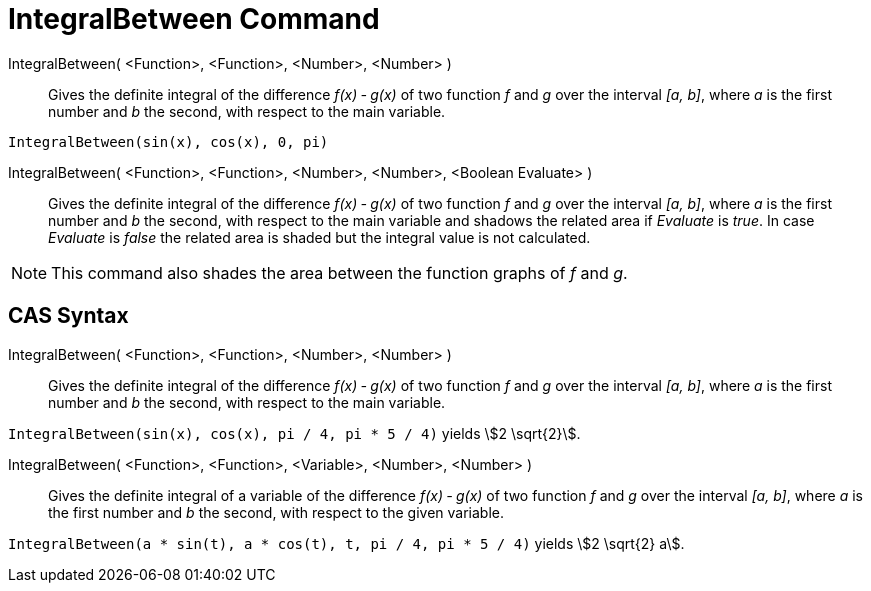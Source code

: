 = IntegralBetween Command
:page-en: commands/IntegralBetween
ifdef::env-github[:imagesdir: /en/modules/ROOT/assets/images]

IntegralBetween( <Function>, <Function>, <Number>, <Number> )::
  Gives the definite integral of the difference _f(x) ‐ g(x)_ of two function _f_ and _g_ over the interval _[a, b]_,
  where _a_ is the first number and _b_ the second, with respect to the main variable.

[EXAMPLE]
====

`++IntegralBetween(sin(x), cos(x), 0, pi)++`

====

IntegralBetween( <Function>, <Function>, <Number>, <Number>, <Boolean Evaluate> )::

Gives the definite integral of the difference _f(x) ‐ g(x)_ of two function _f_ and _g_ over the interval _[a, b]_,
where _a_ is the first number and _b_ the second, with respect to the main variable and shadows the related area if
_Evaluate_ is _true_. In case _Evaluate_ is _false_ the related area is shaded but the integral value is not calculated.

[NOTE]
====

This command also shades the area between the function graphs of _f_ and _g_.

====

== CAS Syntax

IntegralBetween( <Function>, <Function>, <Number>, <Number> )::
  Gives the definite integral of the difference _f(x) ‐ g(x)_ of two function _f_ and _g_ over the interval _[a, b]_,
  where _a_ is the first number and _b_ the second, with respect to the main variable.

[EXAMPLE]
====

`++IntegralBetween(sin(x), cos(x), pi / 4, pi * 5 / 4)++` yields stem:[2 \sqrt{2}].

====

IntegralBetween( <Function>, <Function>, <Variable>, <Number>, <Number> )::
  Gives the definite integral of a variable of the difference _f(x) ‐ g(x)_ of two function _f_ and _g_ over the
  interval _[a, b]_, where _a_ is the first number and _b_ the second, with respect to the given variable.

[EXAMPLE]
====

`++IntegralBetween(a * sin(t), a * cos(t), t, pi / 4, pi * 5 / 4)++` yields stem:[2 \sqrt{2} a].

====
